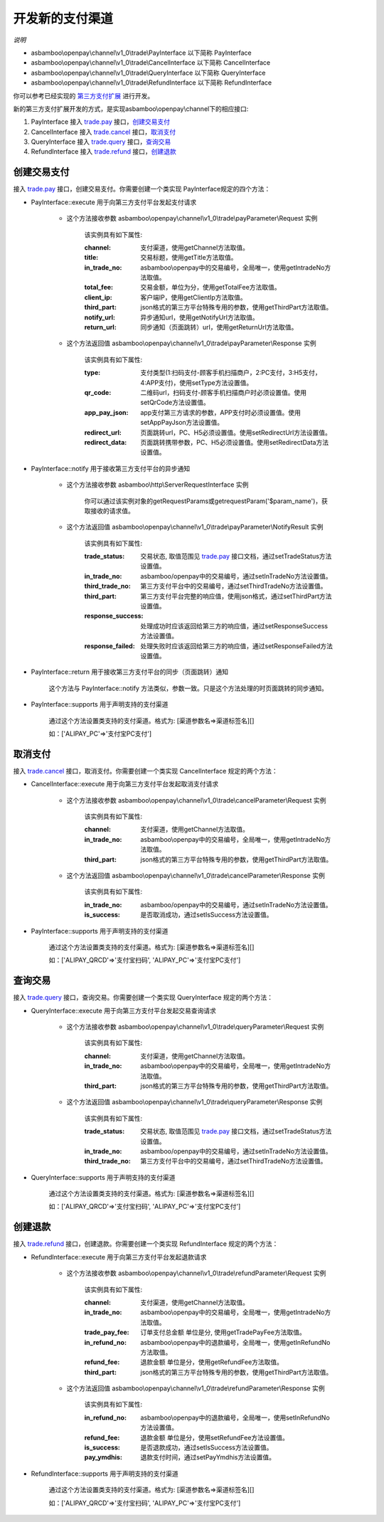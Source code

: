 开发新的支付渠道
=============================

*说明*

* asbamboo\\openpay\\channel\\v1_0\\trade\\PayInterface 以下简称 PayInterface
* asbamboo\\openpay\\channel\\v1_0\\trade\\CancelInterface 以下简称 CancelInterface
* asbamboo\\openpay\\channel\\v1_0\\trade\\QueryInterface 以下简称 QueryInterface
* asbamboo\\openpay\\channel\\v1_0\\trade\\RefundInterface 以下简称 RefundInterface

你可以参考已经实现的 `第三方支付扩展`_ 进行开发。

新的第三方支付扩展开发的方式，是实现asbamboo\\openpay\\channel下的相应接口:

#. PayInterface 接入 `trade.pay`_ 接口，创建交易支付_
#. CancelInterface 接入 `trade.cancel`_ 接口，取消支付_
#. QueryInterface 接入 `trade.query`_ 接口，查询交易_
#. RefundInterface 接入 `trade.refund`_ 接口，创建退款_

创建交易支付
---------------------------

接入 `trade.pay`_ 接口，创建交易支付。你需要创建一个类实现 PayInterface规定的四个方法：

* PayInterface::execute 用于向第三方支付平台发起支付请求

    * 这个方法接收参数 asbamboo\\openpay\\channel\\v1_0\\trade\\payParameter\\Request 实例

        该实例具有如下属性:

        :channel: 支付渠道，使用getChannel方法取值。
        :title: 交易标题，使用getTitle方法取值。
        :in_trade_no: asbamboo\\openpay中的交易编号，全局唯一，使用getIntradeNo方法取值。
        :total_fee: 交易金额，单位为分，使用getTotalFee方法取值。
        :client_ip: 客户端IP，使用getClientIp方法取值。
        :third_part: json格式的第三方平台特殊专用的参数，使用getThirdPart方法取值。
        :notify_url: 异步通知url，使用getNotifyUrl方法取值。
        :return_url: 同步通知（页面跳转）url，使用getReturnUrl方法取值。
        
    * 这个方法返回值 asbamboo\\openpay\\channel\\v1_0\\trade\\payParameter\\Response 实例

        该实例具有如下属性:

        :type: 支付类型(1:扫码支付-顾客手机扫描商户，2:PC支付，3:H5支付，4:APP支付)，使用setType方法设置值。
        :qr_code: 二维码url，扫码支付-顾客手机扫描商户时必须设置值。使用setQrCode方法设置值。
        :app_pay_json: app支付第三方请求的参数，APP支付时必须设置值。使用setAppPayJson方法设置值。
        :redirect_url: 页面跳转url，PC、H5必须设置值。使用setRedirectUrl方法设置值。
        :redirect_data: 页面跳转携带参数，PC、H5必须设置值。使用setRedirectData方法设置值。
            
* PayInterface::notify 用于接收第三方支付平台的异步通知

    * 这个方法接收参数 asbamboo\\http\\ServerRequestInterface 实例

        你可以通过该实例对象的getRequestParams或getrequestParam('$param_name')，获取接收的请求值。

    * 这个方法返回值 asbamboo\\openpay\\channel\\v1_0\\trade\\payParameter\\NotifyResult 实例

        该实例具有如下属性:

        :trade_status: 交易状态, 取值范围见 `trade.pay`_ 接口文档，通过setTradeStatus方法设置值。
        :in_trade_no: asbamboo/openpay中的交易编号，通过setInTradeNo方法设置值。
        :third_trade_no: 第三方支付平台中的交易编号，通过setThirdTradeNo方法设置值。
        :third_part: 第三方支付平台完整的响应值，使用json格式，通过setThirdPart方法设置值。
        :response_success: 处理成功时应该返回给第三方的响应值，通过setResponseSuccess方法设置值。
        :response_failed: 处理失败时应该返回给第三方的响应值，通过setResponseFailed方法设置值。

* PayInterface::return 用于接收第三方支付平台的同步（页面跳转）通知

    这个方法与 PayInterface::notify 方法类似，参数一致。只是这个方法处理的时页面跳转的同步通知。

* PayInterface::supports 用于声明支持的支付渠道

    通过这个方法设置类支持的支付渠道。格式为: [渠道参数名=>渠道标签名][]

    如：['ALIPAY_PC'=>'支付宝PC支付']

取消支付
-----------------------

接入 `trade.cancel`_ 接口，取消支付。你需要创建一个类实现 CancelInterface 规定的两个方法：

* CancelInterface::execute 用于向第三方支付平台发起取消支付请求

    * 这个方法接收参数 asbamboo\\openpay\\channel\\v1_0\\trade\\cancelParameter\\Request 实例

        该实例具有如下属性:

        :channel: 支付渠道，使用getChannel方法取值。
        :in_trade_no: asbamboo\\openpay中的交易编号，全局唯一，使用getIntradeNo方法取值。
        :third_part: json格式的第三方平台特殊专用的参数，使用getThirdPart方法取值。

    * 这个方法返回值 asbamboo\\openpay\\channel\\v1_0\\trade\\cancelParameter\\Response 实例

        该实例具有如下属性:

        :in_trade_no: asbamboo/openpay中的交易编号，通过setInTradeNo方法设置值。
        :is_success: 是否取消成功，通过setIsSuccess方法设置值。

* PayInterface::supports 用于声明支持的支付渠道

    通过这个方法设置类支持的支付渠道。格式为: [渠道参数名=>渠道标签名][]

    如：['ALIPAY_QRCD'=>'支付宝扫码', 'ALIPAY_PC'=>'支付宝PC支付']

查询交易
----------------------

接入 `trade.query`_ 接口，查询交易。你需要创建一个类实现 QueryInterface 规定的两个方法：

* QueryInterface::execute 用于向第三方支付平台发起交易查询请求

    * 这个方法接收参数 asbamboo\\openpay\\channel\\v1_0\\trade\\queryParameter\\Request 实例

        该实例具有如下属性:

        :channel: 支付渠道，使用getChannel方法取值。
        :in_trade_no: asbamboo\\openpay中的交易编号，全局唯一，使用getIntradeNo方法取值。
        :third_part: json格式的第三方平台特殊专用的参数，使用getThirdPart方法取值。

    * 这个方法返回值 asbamboo\\openpay\\channel\\v1_0\\trade\\queryParameter\\Response 实例

        该实例具有如下属性:

        :trade_status: 交易状态, 取值范围见 `trade.pay`_ 接口文档，通过setTradeStatus方法设置值。
        :in_trade_no: asbamboo/openpay中的交易编号，通过setInTradeNo方法设置值。
        :third_trade_no: 第三方支付平台中的交易编号，通过setThirdTradeNo方法设置值。

* QueryInterface::supports 用于声明支持的支付渠道

    通过这个方法设置类支持的支付渠道。格式为: [渠道参数名=>渠道标签名][]

    如：['ALIPAY_QRCD'=>'支付宝扫码', 'ALIPAY_PC'=>'支付宝PC支付']


创建退款
----------------

接入 `trade.refund`_ 接口，创建退款。你需要创建一个类实现 RefundInterface 规定的两个方法：

* RefundInterface::execute 用于向第三方支付平台发起退款请求

    * 这个方法接收参数 asbamboo\\openpay\\channel\\v1_0\\trade\\refundParameter\\Request 实例

        该实例具有如下属性:

        :channel: 支付渠道，使用getChannel方法取值。
        :in_trade_no: asbamboo\\openpay中的交易编号，全局唯一，使用getIntradeNo方法取值。
        :trade_pay_fee: 订单支付总金额 单位是分, 使用getTradePayFee方法取值。
        :in_refund_no: asbamboo\\openpay中的退款编号，全局唯一，使用getInRefundNo方法取值。
        :refund_fee: 退款金额 单位是分，使用getRefundFee方法取值。
        :third_part: json格式的第三方平台特殊专用的参数，使用getThirdPart方法取值。

    * 这个方法返回值 asbamboo\\openpay\\channel\\v1_0\\trade\\refundParameter\\Response 实例

        该实例具有如下属性:

        :in_refund_no: asbamboo\\openpay中的退款编号，全局唯一，使用setInRefundNo方法设置值。
        :refund_fee: 退款金额 单位是分，使用setRefundFee方法设置值。
        :is_success: 是否退款成功，通过setIsSuccess方法设置值。
        :pay_ymdhis: 退款支付时间，通过setPayYmdhis方法设置值。

* RefundInterface::supports 用于声明支持的支付渠道

    通过这个方法设置类支持的支付渠道。格式为: [渠道参数名=>渠道标签名][]

    如：['ALIPAY_QRCD'=>'支付宝扫码', 'ALIPAY_PC'=>'支付宝PC支付']
    
.. _第三方支付扩展: payment.rst
.. _trade.pay: http://demo.asbamboo.com/openpay-example/public/?api_name=trade.pay
.. _trade.cancel: http://demo.asbamboo.com/openpay-example/public/?api_name=trade.cancel
.. _trade.query: http://demo.asbamboo.com/openpay-example/public/?api_name=trade.query
.. _trade.refund: http://demo.asbamboo.com/openpay-example/public/?api_name=trade.refund